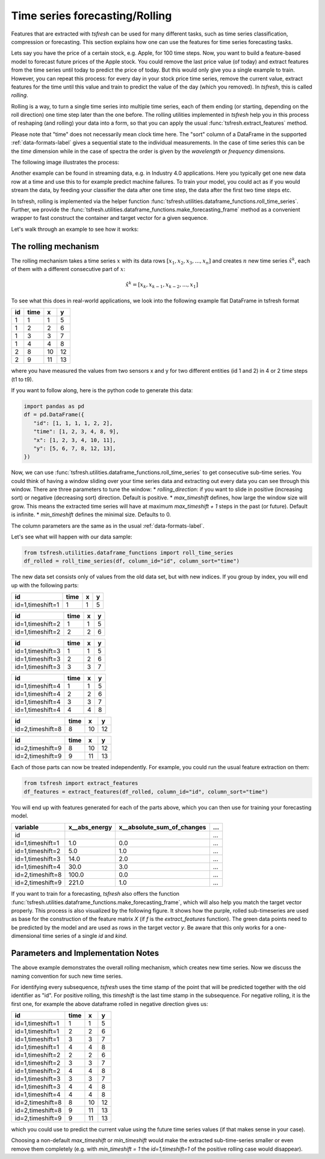 .. _forecasting-label:

Time series forecasting/Rolling
===============================

Features that are extracted with *tsfresh* can be used for many different tasks, such as time series classification,
compression or forecasting.
This section explains how one can use the features for time series forecasting tasks.

Lets say you have the price of a certain stock, e.g. Apple, for 100 time steps.
Now, you want to build a feature-based model to forecast future prices of the Apple stock.
You could remove the last price value (of today) and extract features from the time series until today to predict the price of today.
But this would only give you a single example to train.
However, you can repeat this process: for every day in your stock price time series, remove the current value, extract features for the time until this value and train to predict the value of the day (which you removed).
In `tsfresh`, this is called *rolling*.

Rolling is a way, to turn a single time series into multiple time series, each of them ending (or starting, depending on the roll direction) one time step later than the one before.
The rolling utilities implemented in `tsfresh` help you in this process of reshaping (and rolling) your data into a form, so that you can apply the usual :func:`tsfresh.extract_features` method.

Please note that "time" does not necessarily mean clock time here.
The "sort" column of a DataFrame in the supported :ref:`data-formats-label` gives a sequential state to the
individual measurements.
In the case of time series this can be the *time* dimension while in the case of spectra the
order is given by the *wavelength* or *frequency* dimensions.

The following image illustrates the process:

.. image:: ../images/rolling_mechanism_1.png
   :scale: 100 %
   :alt: The rolling mechanism
   :align: center


Another example can be found in streaming data, e.g. in Industry 4.0 applications.
Here you typically get one new data row at a time and use this to for example predict machine failures. To train your model,
you could act as if you would stream the data, by feeding your classifier the data after one time step,
the data after the first two time steps etc.

In tsfresh, rolling is implemented via the helper function :func:`tsfresh.utilities.dataframe_functions.roll_time_series`.
Further, we provide the :func:`tsfresh.utilities.dataframe_functions.make_forecasting_frame` method as a convenient
wrapper to fast construct the container and target vector for a given sequence.

Let's walk through an example to see how it works:

The rolling mechanism
---------------------

The rolling mechanism takes a time series :math:`x` with its data rows :math:`[x_1, x_2, x_3, ..., x_n]`
and creates :math:`n` new time series :math:`\hat x^k`, each of them with a different consecutive part
of :math:`x`:

.. math::
    \hat x^k = [x_k, x_{k-1}, x_{k-2}, ..., x_1]

To see what this does in real-world applications, we look into the following example flat DataFrame in tsfresh format

+----+------+----+----+
| id | time | x  | y  |
+====+======+====+====+
| 1  |  1   | 1  | 5  |
+----+------+----+----+
| 1  |  2   | 2	 | 6  |
+----+------+----+----+
| 1  |  3   | 3	 | 7  |
+----+------+----+----+
| 1  |  4   | 4	 | 8  |
+----+------+----+----+
| 2  |  8   | 10 | 12 |
+----+------+----+----+
| 2  |  9   | 11 | 13 |
+----+------+----+----+

where you have measured the values from two sensors x and y for two different entities (id 1 and 2) in 4 or 2 time
steps (t1 to t9).

If you want to follow along, here is the python code to generate this data:

.. code:: python

   import pandas as pd
   df = pd.DataFrame({
      "id": [1, 1, 1, 1, 2, 2],
      "time": [1, 2, 3, 4, 8, 9],
      "x": [1, 2, 3, 4, 10, 11],
      "y": [5, 6, 7, 8, 12, 13],
   })

Now, we can use :func:`tsfresh.utilities.dataframe_functions.roll_time_series` to get consecutive sub-time series.
You could think of having a window sliding over your time series data and extracting out every data you can see through this window.
There are three parameters to tune the window:
* `rolling_direction`: if you want to slide in positive (increasing sort) or negative (decreasing sort) direction. Default is positive.
* `max_timeshift` defines, how large the window size will grow. This means the extracted time series will have at maximum `max_timeshift + 1` steps in the past (or future). Default is infinite.
* `min_timeshift` defines the minimal size. Defaults to 0.

The column parameters are the same as in the usual :ref:`data-formats-label`.

Let's see what will happen with our data sample:

.. code:: python

   from tsfresh.utilities.dataframe_functions import roll_time_series
   df_rolled = roll_time_series(df, column_id="id", column_sort="time")

The new data set consists only of values from the old data set, but with new indices.
If you group by index, you will end up with the following parts:

+-----------------+-------+---+----+
|id               | time  | x |  y |
+=================+=======+===+====+
|id=1,timeshift=1 |    1  | 1 |  5 |
+-----------------+-------+---+----+

+-----------------+-------+---+----+
|id               | time  | x |  y |
+=================+=======+===+====+
|id=1,timeshift=2 |    1  | 1 |  5 |
+-----------------+-------+---+----+
|id=1,timeshift=2 |    2  | 2 |  6 |
+-----------------+-------+---+----+

+-----------------+-------+---+----+
|id               | time  | x |  y |
+=================+=======+===+====+
|id=1,timeshift=3 |    1  | 1 |  5 |
+-----------------+-------+---+----+
|id=1,timeshift=3 |    2  | 2 |  6 |
+-----------------+-------+---+----+
|id=1,timeshift=3 |    3  | 3 |  7 |
+-----------------+-------+---+----+

+-----------------+-------+---+----+
|id               | time  | x |  y |
+=================+=======+===+====+
|id=1,timeshift=4 |    1  | 1 |  5 |
+-----------------+-------+---+----+
|id=1,timeshift=4 |    2  | 2 |  6 |
+-----------------+-------+---+----+
|id=1,timeshift=4 |    3  | 3 |  7 |
+-----------------+-------+---+----+
|id=1,timeshift=4 |    4  | 4 |  8 |
+-----------------+-------+---+----+

+-----------------+-------+---+----+
|id               | time  | x |  y |
+=================+=======+===+====+
|id=2,timeshift=8 |    8  |10 | 12 |
+-----------------+-------+---+----+

+-----------------+-------+---+----+
|id               | time  | x |  y |
+=================+=======+===+====+
|id=2,timeshift=9 |    8  |10 | 12 |
+-----------------+-------+---+----+
|id=2,timeshift=9 |    9  |11 | 13 |
+-----------------+-------+---+----+

Each of those parts can now be treated independently.
For example, you could run the usual feature extraction on them:

.. code:: python

   from tsfresh import extract_features
   df_features = extract_features(df_rolled, column_id="id", column_sort="time")

You will end up with features generated for each of the parts above, which you can then use for training your forecasting model.

+------------------+----------------+-----------------------------+-----+
| variable         |  x__abs_energy |  x__absolute_sum_of_changes | ... |
+==================+================+=============================+=====+
| id               |                |                             | ... |
+------------------+----------------+-----------------------------+-----+
| id=1,timeshift=1 |            1.0 |                         0.0 | ... |
+------------------+----------------+-----------------------------+-----+
| id=1,timeshift=2 |            5.0 |                         1.0 | ... |
+------------------+----------------+-----------------------------+-----+
| id=1,timeshift=3 |           14.0 |                         2.0 | ... |
+------------------+----------------+-----------------------------+-----+
| id=1,timeshift=4 |           30.0 |                         3.0 | ... |
+------------------+----------------+-----------------------------+-----+
| id=2,timeshift=8 |          100.0 |                         0.0 | ... |
+------------------+----------------+-----------------------------+-----+
| id=2,timeshift=9 |          221.0 |                         1.0 | ... |
+------------------+----------------+-----------------------------+-----+

If you want to train for a forecasting, `tsfresh` also offers the function :func:`tsfresh.utilities.dataframe_functions.make_forecasting_frame`, which will also help you match the target vector properly.
This process is also visualized by the following figure.
It shows how the purple, rolled sub-timeseries are used as base for the construction of the feature matrix *X*
(if *f* is the `extract_features` function).
The green data points need to be predicted by the model and are used as rows in the target vector *y*.
Be aware that this only works for a one-dimensional time series of a single `id` and `kind`.

.. image:: ../images/rolling_mechanism_2.png
   :scale: 100 %
   :alt: The rolling mechanism
   :align: center

Parameters and Implementation Notes
-----------------------------------

The above example demonstrates the overall rolling mechanism, which creates new time series.
Now we discuss the naming convention for such new time series.

For identifying every subsequence, `tsfresh` uses the time stamp of the point that will be predicted together with the old identifier as "id".
For positive rolling, this `timeshift` is the last time stamp in the subsequence.
For negative rolling, it is the first one, for example the above dataframe rolled in negative direction gives us:

+------------------+------+----+----+
|id                | time |  x |  y |
+==================+======+====+====+
|id=1,timeshift=1  |    1 |  1 |  5 |
+------------------+------+----+----+
|id=1,timeshift=1  |    2 |  2 |  6 |
+------------------+------+----+----+
|id=1,timeshift=1  |    3 |  3 |  7 |
+------------------+------+----+----+
|id=1,timeshift=1  |    4 |  4 |  8 |
+------------------+------+----+----+
|id=1,timeshift=2  |    2 |  2 |  6 |
+------------------+------+----+----+
|id=1,timeshift=2  |    3 |  3 |  7 |
+------------------+------+----+----+
|id=1,timeshift=2  |    4 |  4 |  8 |
+------------------+------+----+----+
|id=1,timeshift=3  |    3 |  3 |  7 |
+------------------+------+----+----+
|id=1,timeshift=3  |    4 |  4 |  8 |
+------------------+------+----+----+
|id=1,timeshift=4  |    4 |  4 |  8 |
+------------------+------+----+----+
|id=2,timeshift=8  |    8 | 10 | 12 |
+------------------+------+----+----+
|id=2,timeshift=8  |    9 | 11 | 13 |
+------------------+------+----+----+
|id=2,timeshift=9  |    9 | 11 | 13 |
+------------------+------+----+----+

which you could use to predict the current value using the future time series values (if that makes sense in your case).

Choosing a non-default `max_timeshift` or `min_timeshift` would make the extracted sub-time-series smaller or even remove them completely (e.g. with `min_timeshift = 1` the `id=1,timeshift=1` of the positive rolling case would disappear).